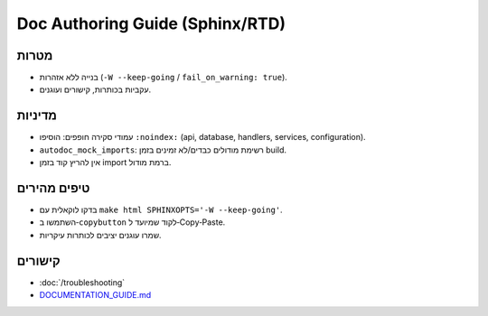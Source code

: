 Doc Authoring Guide (Sphinx/RTD)
================================

מטרות
------
- בנייה ללא אזהרות (``-W --keep-going`` / ``fail_on_warning: true``).
- עקביות בכותרות, קישורים ועוגנים.

מדיניות
--------
- עמודי סקירה חופפים: הוסיפו ``:noindex:`` (api, database, handlers, services, configuration).
- ``autodoc_mock_imports``: רשימת מודולים כבדים/לא זמינים בזמן build.
- אין להריץ קוד בזמן import ברמת מודול.

טיפים מהירים
------------
- בדקו לוקאלית עם ``make html SPHINXOPTS='-W --keep-going'``.
- השתמשו ב‑``copybutton`` לקוד שמיועד ל‑Copy‑Paste.
- שמרו עוגנים יציבים לכותרות עיקריות.

קישורים
--------
- :doc:`/troubleshooting`
- `DOCUMENTATION_GUIDE.md <https://github.com/amirbiron/CodeBot/blob/main/docs/DOCUMENTATION_GUIDE.md>`_
